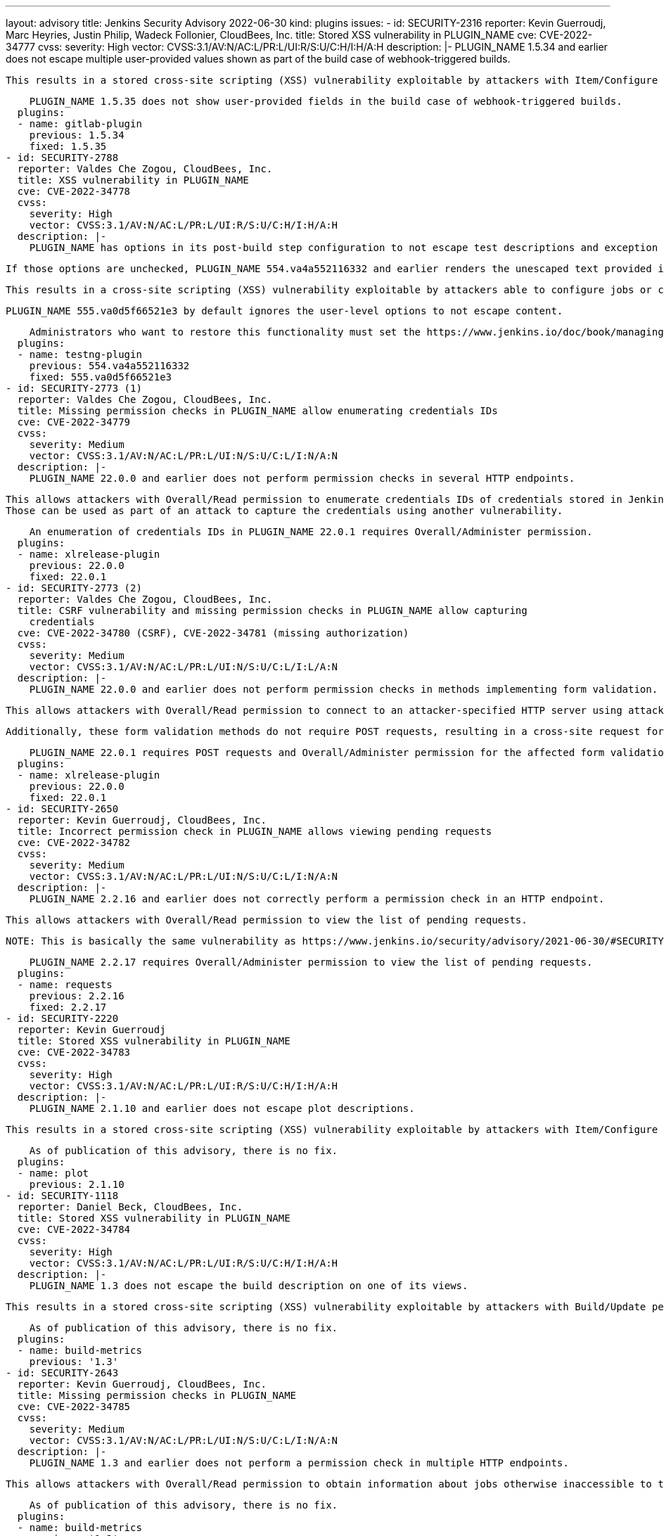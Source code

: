 ---
layout: advisory
title: Jenkins Security Advisory 2022-06-30
kind: plugins
issues:
- id: SECURITY-2316
  reporter: Kevin Guerroudj, Marc Heyries, Justin Philip, Wadeck Follonier, CloudBees,
    Inc.
  title: Stored XSS vulnerability in PLUGIN_NAME
  cve: CVE-2022-34777
  cvss:
    severity: High
    vector: CVSS:3.1/AV:N/AC:L/PR:L/UI:R/S:U/C:H/I:H/A:H
  description: |-
    PLUGIN_NAME 1.5.34 and earlier does not escape multiple user-provided values shown as part of the build case of webhook-triggered builds.

    This results in a stored cross-site scripting (XSS) vulnerability exploitable by attackers with Item/Configure permission.

    PLUGIN_NAME 1.5.35 does not show user-provided fields in the build case of webhook-triggered builds.
  plugins:
  - name: gitlab-plugin
    previous: 1.5.34
    fixed: 1.5.35
- id: SECURITY-2788
  reporter: Valdes Che Zogou, CloudBees, Inc.
  title: XSS vulnerability in PLUGIN_NAME
  cve: CVE-2022-34778
  cvss:
    severity: High
    vector: CVSS:3.1/AV:N/AC:L/PR:L/UI:R/S:U/C:H/I:H/A:H
  description: |-
    PLUGIN_NAME has options in its post-build step configuration to not escape test descriptions and exception messages.

    If those options are unchecked, PLUGIN_NAME 554.va4a552116332 and earlier renders the unescaped text provided in test results.

    This results in a cross-site scripting (XSS) vulnerability exploitable by attackers able to configure jobs or control test results.

    PLUGIN_NAME 555.va0d5f66521e3 by default ignores the user-level options to not escape content.

    Administrators who want to restore this functionality must set the https://www.jenkins.io/doc/book/managing/system-properties/[Java system property] `hudson.plugins.testng.Publisher.allowUnescapedHTML` to `true`.
  plugins:
  - name: testng-plugin
    previous: 554.va4a552116332
    fixed: 555.va0d5f66521e3
- id: SECURITY-2773 (1)
  reporter: Valdes Che Zogou, CloudBees, Inc.
  title: Missing permission checks in PLUGIN_NAME allow enumerating credentials IDs
  cve: CVE-2022-34779
  cvss:
    severity: Medium
    vector: CVSS:3.1/AV:N/AC:L/PR:L/UI:N/S:U/C:L/I:N/A:N
  description: |-
    PLUGIN_NAME 22.0.0 and earlier does not perform permission checks in several HTTP endpoints.

    This allows attackers with Overall/Read permission to enumerate credentials IDs of credentials stored in Jenkins.
    Those can be used as part of an attack to capture the credentials using another vulnerability.

    An enumeration of credentials IDs in PLUGIN_NAME 22.0.1 requires Overall/Administer permission.
  plugins:
  - name: xlrelease-plugin
    previous: 22.0.0
    fixed: 22.0.1
- id: SECURITY-2773 (2)
  reporter: Valdes Che Zogou, CloudBees, Inc.
  title: CSRF vulnerability and missing permission checks in PLUGIN_NAME allow capturing
    credentials
  cve: CVE-2022-34780 (CSRF), CVE-2022-34781 (missing authorization)
  cvss:
    severity: Medium
    vector: CVSS:3.1/AV:N/AC:L/PR:L/UI:N/S:U/C:L/I:L/A:N
  description: |-
    PLUGIN_NAME 22.0.0 and earlier does not perform permission checks in methods implementing form validation.

    This allows attackers with Overall/Read permission to connect to an attacker-specified HTTP server using attacker-specified credentials IDs obtained through another method, capturing credentials stored in Jenkins.

    Additionally, these form validation methods do not require POST requests, resulting in a cross-site request forgery (CSRF) vulnerability.

    PLUGIN_NAME 22.0.1 requires POST requests and Overall/Administer permission for the affected form validation methods.
  plugins:
  - name: xlrelease-plugin
    previous: 22.0.0
    fixed: 22.0.1
- id: SECURITY-2650
  reporter: Kevin Guerroudj, CloudBees, Inc.
  title: Incorrect permission check in PLUGIN_NAME allows viewing pending requests
  cve: CVE-2022-34782
  cvss:
    severity: Medium
    vector: CVSS:3.1/AV:N/AC:L/PR:L/UI:N/S:U/C:L/I:N/A:N
  description: |-
    PLUGIN_NAME 2.2.16 and earlier does not correctly perform a permission check in an HTTP endpoint.

    This allows attackers with Overall/Read permission to view the list of pending requests.

    NOTE: This is basically the same vulnerability as https://www.jenkins.io/security/advisory/2021-06-30/#SECURITY-1995[SECURITY-1995], whose fix was ineffective.

    PLUGIN_NAME 2.2.17 requires Overall/Administer permission to view the list of pending requests.
  plugins:
  - name: requests
    previous: 2.2.16
    fixed: 2.2.17
- id: SECURITY-2220
  reporter: Kevin Guerroudj
  title: Stored XSS vulnerability in PLUGIN_NAME
  cve: CVE-2022-34783
  cvss:
    severity: High
    vector: CVSS:3.1/AV:N/AC:L/PR:L/UI:R/S:U/C:H/I:H/A:H
  description: |-
    PLUGIN_NAME 2.1.10 and earlier does not escape plot descriptions.

    This results in a stored cross-site scripting (XSS) vulnerability exploitable by attackers with Item/Configure permission.

    As of publication of this advisory, there is no fix.
  plugins:
  - name: plot
    previous: 2.1.10
- id: SECURITY-1118
  reporter: Daniel Beck, CloudBees, Inc.
  title: Stored XSS vulnerability in PLUGIN_NAME
  cve: CVE-2022-34784
  cvss:
    severity: High
    vector: CVSS:3.1/AV:N/AC:L/PR:L/UI:R/S:U/C:H/I:H/A:H
  description: |-
    PLUGIN_NAME 1.3 does not escape the build description on one of its views.

    This results in a stored cross-site scripting (XSS) vulnerability exploitable by attackers with Build/Update permission.

    As of publication of this advisory, there is no fix.
  plugins:
  - name: build-metrics
    previous: '1.3'
- id: SECURITY-2643
  reporter: Kevin Guerroudj, CloudBees, Inc.
  title: Missing permission checks in PLUGIN_NAME
  cve: CVE-2022-34785
  cvss:
    severity: Medium
    vector: CVSS:3.1/AV:N/AC:L/PR:L/UI:N/S:U/C:L/I:N/A:N
  description: |-
    PLUGIN_NAME 1.3 and earlier does not perform a permission check in multiple HTTP endpoints.

    This allows attackers with Overall/Read permission to obtain information about jobs otherwise inaccessible to them.

    As of publication of this advisory, there is no fix.
  plugins:
  - name: build-metrics
    previous: '1.3'
- id: SECURITY-2332
  reporter: Justin Philip, Kevin Guerroudj, Marc Heyries
  title: Stored XSS vulnerability in PLUGIN_NAME
  cve: CVE-2022-34786
  cvss:
    severity: High
    vector: CVSS:3.1/AV:N/AC:L/PR:L/UI:R/S:U/C:H/I:H/A:H
  description: |-
    PLUGIN_NAME 1.4 and earlier does not escape the HTML message set by its post-build step.

    This results in a stored cross-site scripting (XSS) vulnerability exploitable by attackers able to configure jobs.

    As of publication of this advisory, there is no fix.
  plugins:
  - name: rich-text-publisher-plugin
    previous: '1.4'
- id: SECURITY-1919
  reporter: Wadeck Follonier, CloudBees, Inc.
  title: XSS vulnerability in PLUGIN_NAME
  cve: CVE-2022-34787
  cvss:
    severity: High
    vector: CVSS:3.1/AV:N/AC:L/PR:L/UI:R/S:U/C:H/I:H/A:H
  description: |-
    PLUGIN_NAME 21.04.03 and earlier does not escape the reason a build is blocked in tooltips.

    This results in a cross-site scripting (XSS) vulnerability exploitable by attackers able to control the reason a queue item is blocked.

    As of publication of this advisory, there is no fix.
  plugins:
  - name: project-inheritance
    previous: 21.04.03
- id: SECURITY-1926
  reporter: Wadeck Follonier, CloudBees, Inc.
  title: Stored XSS vulnerability in PLUGIN_NAME
  cve: CVE-2022-34788
  cvss:
    severity: High
    vector: CVSS:3.1/AV:N/AC:H/PR:L/UI:R/S:U/C:H/I:H/A:H
  description: |-
    PLUGIN_NAME 1.1.3 and earlier does not escape the agent name in tooltips.

    This results in a stored cross-site scripting (XSS) vulnerability exploitable by attackers with Agent/Configure permission.

    As of publication of this advisory, there is no fix.
  plugins:
  - name: matrix-reloaded
    previous: 1.1.3
- id: SECURITY-2016
  reporter: Wadeck Follonier, CloudBees, Inc.
  title: CSRF vulnerability in PLUGIN_NAME
  cve: CVE-2022-34789
  cvss:
    severity: Medium
    vector: CVSS:3.1/AV:N/AC:L/PR:N/UI:R/S:U/C:N/I:L/A:N
  description: |-
    PLUGIN_NAME 1.1.3 and earlier does not require POST requests for an HTTP endpoint, resulting in a cross-site request forgery (CSRF) vulnerability.

    This vulnerability allows attackers to rebuild previous matrix builds.

    As of publication of this advisory, there is no fix.
  plugins:
  - name: matrix-reloaded
    previous: 1.1.3
- id: SECURITY-1939
  reporter: Wadeck Follonier, CloudBees, Inc.
  title: Stored XSS vulnerability in PLUGIN_NAME
  cve: CVE-2022-34790
  cvss:
    severity: High
    vector: CVSS:3.1/AV:N/AC:L/PR:L/UI:R/S:U/C:H/I:H/A:H
  description: |-
    PLUGIN_NAME 2.0.1 and earlier does not escape the job names used in tooltips.

    This results in a stored cross-site scripting (XSS) vulnerability exploitable by attackers with Item/Configure permission.

    As of publication of this advisory, there is no fix.
  plugins:
  - name: xfpanel
    previous: 2.0.1
- id: SECURITY-2165
  reporter: Son Nguyen (@s0nnguy3n_), and independently, Kevin Guerroudj
  title: Stored XSS vulnerability in PLUGIN_NAME
  cve: CVE-2022-34791
  cvss:
    severity: High
    vector: CVSS:3.1/AV:N/AC:L/PR:L/UI:R/S:U/C:H/I:H/A:H
  description: |-
    PLUGIN_NAME 1.10 and earlier does not escape the name and description of its parameter type.

    Additionally, it disables the security hardening added in Jenkins 2.44 and LTS 2.32.2 as part of the link:/security/advisory/2017-02-01/#persisted-cross-site-scripting-vulnerability-in-parameter-names-and-descriptions[SECURITY-353 / CVE-2017-2601] fix that protects the "Build With Parameters" and "Parameters" pages from vulnerabilities like this by default.

    This results in a stored cross-site scripting (XSS) vulnerability exploitable by attackers with Item/Configure permission.

    As of publication of this advisory, there is no fix.
  plugins:
  - name: validating-email-parameter
    previous: '1.10'
- id: SECURITY-2000
  reporter: Matt Sicker, ClouBees, Inc., Daniel Beck, CloudBees, Inc. and Kevin Guerroudj,
    CloudBees, Inc.
  title: CSRF vulnerability and missing permission checks in PLUGIN_NAME allow XXE
  cve: CVE-2022-34792 (CSRF), CVE-2022-34793 (XXE), CVE-2022-34794 (missing permission
    check)
  cvss:
    severity: High
    vector: CVSS:3.1/AV:N/AC:L/PR:L/UI:N/S:U/C:H/I:L/A:N
  description: |-
    PLUGIN_NAME 1.2 and earlier does not perform a permission check in multiple HTTP endpoints.

    This allows attackers with Overall/Read permission to send an HTTP request to an attacker-specified URL and parse the response as XML.

    As the plugin does not configure its XML parser to prevent XML external entity (XXE) attacks, attackers can have Jenkins parse a crafted XML response that uses external entities for extraction of secrets from the Jenkins controller or server-side request forgery.

    Additionally, this form validation method does not require POST requests, resulting in a cross-site request forgery (CSRF) vulnerability.

    Additionally, the plugin allows users to export the full configuration of jobs as part of a recipe, granting access to job configuration XML data to every user with Item/Read permission.
    The encrypted values of secrets stored in the job configuration are not redacted, as they would be by the config.xml API for users without Item/Configure permission.

    As of publication of this advisory, there is no fix.
  plugins:
  - name: recipe
    title: Recipe
    previous: '1.2'
- id: SECURITY-2799
  reporter: Kevin Guerroudj, CloudBees, Inc.
  title: Stored XSS vulnerability in PLUGIN_NAME
  cve: CVE-2022-34795
  cvss:
    severity: High
    vector: CVSS:3.1/AV:N/AC:L/PR:L/UI:R/S:U/C:H/I:H/A:H
  description: |-
    PLUGIN_NAME 1.0.10 and earlier does not escape environment names on its Deployment Dashboard view.

    This results in a stored cross-site scripting (XSS) vulnerability exploitable by attackers with View/Configure permission.

    As of publication of this advisory, there is no fix.
  plugins:
  - name: ec2-deployment-dashboard
    previous: 1.0.10
- id: SECURITY-2798 (1)
  reporter: Kevin Guerroudj, CloudBees, Inc.
  title: Missing permission checks in PLUGIN_NAME allow enumerating credentials IDs
  cve: CVE-2022-34796
  cvss:
    severity: Medium
    vector: CVSS:3.1/AV:N/AC:L/PR:L/UI:N/S:U/C:L/I:N/A:N
  description: |-
    PLUGIN_NAME 1.0.10 and earlier does not perform permission checks in several HTTP endpoints.

    This allows attackers with Overall/Read permission to enumerate credentials IDs of credentials stored in Jenkins.
    Those can be used as part of an attack to capture the credentials using another vulnerability.

    As of publication of this advisory, there is no fix.
  plugins:
  - name: ec2-deployment-dashboard
    previous: 1.0.10
- id: SECURITY-2798 (2)
  reporter: Kevin Guerroudj, CloudBees, Inc.
  title: CSRF vulnerability and missing permission checks in PLUGIN_NAME
  cve: CVE-2022-34797 (CSRF), CVE-2022-34798 (missing authorization)
  cvss:
    severity: Medium
    vector: CVSS:3.1/AV:N/AC:L/PR:L/UI:N/S:U/C:L/I:L/A:N
  description: |-
    PLUGIN_NAME 1.0.10 and earlier does not perform permission checks in several HTTP endpoints.

    This allows attackers with Overall/Read permission to connect to an attacker-specified HTTP URL using attacker-specified username and password.

    Additionally, these endpoints do not require POST requests, resulting in a cross-site request forgery (CSRF) vulnerability.

    As of publication of this advisory, there is no fix.
  plugins:
  - name: ec2-deployment-dashboard
    previous: 1.0.10
- id: SECURITY-2070
  reporter: Long Nguyen, Viettel Cyber Security
  title: Password stored in plain text by PLUGIN_NAME
  cve: CVE-2022-34799
  cvss:
    severity: Low
    vector: CVSS:3.1/AV:L/AC:L/PR:L/UI:N/S:U/C:L/I:N/A:N
  description: |-
    PLUGIN_NAME 1.0.10 and earlier stores a password unencrypted in its global configuration file `de.codecentric.jenkins.dashboard.DashboardView.xml` on the Jenkins controller as part of its configuration.

    This password can be viewed by users with access to the Jenkins controller file system.

    As of publication of this advisory, there is no fix.
  plugins:
  - name: ec2-deployment-dashboard
    previous: 1.0.10
- id: SECURITY-2056
  reporter: Long Nguyen, Viettel Cyber Security
  title: Tokens stored in plain text by PLUGIN_NAME
  cve: CVE-2022-34800 (storage), CVE-2022-34801 (transmission)
  cvss:
    severity: Low
    vector: CVSS:3.1/AV:L/AC:L/PR:L/UI:N/S:U/C:L/I:N/A:N
  description: |-
    PLUGIN_NAME 1.5.0 and earlier stores multiple tokens unencrypted in its global configuration files on the Jenkins controller as part of its configuration:

    * Pushover Application Token in `tools.devnull.jenkins.plugins.buildnotifications.PushoverNotifier.xml`
    * Slack Bot Token in `tools.devnull.jenkins.plugins.buildnotifications.SlackNotifier.xml`
    * Telegram Bot Token in `tools.devnull.jenkins.plugins.buildnotifications.TelegramNotifier.xml`

    Additionally, they are transmitted in plain text as part of the global configuration form.

    These tokens can be viewed by users with access to the Jenkins controller file system.

    As of publication of this advisory, there is no fix.
  plugins:
  - name: build-notifications
    previous: 1.5.0
- id: SECURITY-2088
  reporter: Long Nguyen, Viettel Cyber Security and, independently, Son Nguyen (@s0nnguy3n_),
    and Marc Heyries
  title: Secrets stored in plain text by PLUGIN_NAME
  cve: CVE-2022-34802
  cvss:
    severity: Low
    vector: CVSS:3.1/AV:L/AC:L/PR:L/UI:N/S:U/C:L/I:N/A:N
  description: |-
    PLUGIN_NAME 1.5.2 and earlier stores the login password and webhook token unencrypted in its global configuration file `RocketChatNotifier.xml` on the Jenkins controller as part of its configuration.

    These secrets can be viewed by users with access to the Jenkins controller file system.

    As of publication of this advisory, there is no fix.
  plugins:
  - name: rocketchatnotifier
    previous: 1.5.2
- id: SECURITY-1877
  reporter: github.com/jetersen
  title: API Key stored in plain text by PLUGIN_NAME
  cve: CVE-2022-34803 (storage), CVE-2022-34804 (transmission)
  cvss:
    severity: Medium
    vector: CVSS:3.1/AV:N/AC:L/PR:L/UI:N/S:U/C:L/I:N/A:N
  description: |-
    PLUGIN_NAME 1.9 and earlier stores API keys unencrypted in its global configuration file `com.opsgenie.integration.jenkins.OpsGenieNotifier.xml` and in job `config.xml` files on the Jenkins controller as part of its configuration.

    Additionally, they are transmitted in plain text as part of the respective configuration forms.

    These API keys can be viewed by users with Item/Extended Read permission (job `config.xml` only) or access to the Jenkins controller file system (both).

    As of publication of this advisory, there is no fix.
  plugins:
  - name: opsgenie
    previous: '1.9'
- id: SECURITY-2160
  reporter: Son Nguyen (@s0nnguy3n_)
  title: Password stored in plain text by PLUGIN_NAME
  cve: CVE-2022-34805
  cvss:
    severity: Low
    vector: CVSS:3.1/AV:L/AC:L/PR:L/UI:N/S:U/C:L/I:N/A:N
  description: |-
    PLUGIN_NAME 1.1.0 and earlier stores a password unencrypted in its global configuration file `hudson.plugins.skype.im.transport.SkypePublisher.xml` on the Jenkins controller as part of its configuration.

    This password can be viewed by users with access to the Jenkins controller file system.

    As of publication of this advisory, there is no fix.
  plugins:
  - name: skype-notifier
    previous: 1.1.0
- id: SECURITY-2083
  reporter: Long Nguyen, Viettel Cyber Security
  title: Password stored in plain text by PLUGIN_NAME
  cve: CVE-2022-34806
  cvss:
    severity: Low
    vector: CVSS:3.1/AV:L/AC:L/PR:L/UI:N/S:U/C:L/I:N/A:N
  description: |-
    PLUGIN_NAME 0.9 and earlier stores passwords unencrypted in job `config.xml` files on the Jenkins controller as part of its configuration.

    These passwords can be viewed by users with Item/Extended Read permission or access to the Jenkins controller file system.

    As of publication of this advisory, there is no fix.
  plugins:
  - name: jigomerge
    previous: '0.9'
- id: SECURITY-2073
  reporter: Long Nguyen, Viettel Cyber Security
  title: Password stored in plain text by PLUGIN_NAME
  cve: CVE-2022-34807
  cvss:
    severity: Low
    vector: CVSS:3.1/AV:L/AC:L/PR:L/UI:N/S:U/C:L/I:N/A:N
  description: |-
    PLUGIN_NAME 1.2 and earlier stores a password unencrypted in its global configuration file `org.jenkinsci.plugins.elasticsearchquery.ElasticsearchQueryBuilder.xml` on the Jenkins controller as part of its configuration.

    This password can be viewed by users with access to the Jenkins controller file system.

    As of publication of this advisory, there is no fix.
  plugins:
  - name: elasticsearch-query
    previous: '1.2'
- id: SECURITY-2055
  reporter: Long Nguyen, Viettel Cyber Security
  title: Token stored in plain text by PLUGIN_NAME
  cve: CVE-2022-34808
  cvss:
    severity: Low
    vector: CVSS:3.1/AV:L/AC:L/PR:L/UI:N/S:U/C:L/I:N/A:N
  description: |-
    PLUGIN_NAME 1.1.1 and earlier stores bearer tokens unencrypted in its global configuration file `org.jenkinsci.plugins.spark.SparkNotifier.xml` on the Jenkins controller as part of its configuration.

    These bearer tokens can be viewed by users with access to the Jenkins controller file system.

    As of publication of this advisory, there is no fix.
  plugins:
  - name: cisco-spark
    previous: 1.1.1
- id: SECURITY-2155
  reporter: Son Nguyen (@s0nnguy3n_)
  title: Password stored in plain text by PLUGIN_NAME
  cve: CVE-2022-34809
  cvss:
    severity: Low
    vector: CVSS:3.1/AV:L/AC:L/PR:L/UI:N/S:U/C:L/I:N/A:N
  description: |-
    PLUGIN_NAME 2.8 and earlier stores a password unencrypted in its global configuration file `net.praqma.jenkins.rqm.RqmBuilder.xml` on the Jenkins controller as part of its configuration.

    This password can be viewed by users with access to the Jenkins controller file system.

    As of publication of this advisory, there is no fix.
  plugins:
  - name: rqm-plugin
    previous: '2.8'
- id: SECURITY-2806
  reporter: Kevin Guerroudj, CloudBees, Inc.
  title: Missing permission check in PLUGIN_NAME allows enumerating credentials IDs
  cve: CVE-2022-34810
  cvss:
    severity: Medium
    vector: CVSS:3.1/AV:N/AC:L/PR:L/UI:N/S:U/C:L/I:N/A:N
  description: |-
    PLUGIN_NAME 2.8 and earlier does not perform a permission check in an HTTP endpoint.

    This allows attackers with Overall/Read permission to enumerate credentials IDs of credentials stored in Jenkins.
    Those can be used as part of an attack to capture the credentials using another vulnerability.

    As of publication of this advisory, there is no fix.
  plugins:
  - name: rqm-plugin
    previous: '2.8'
- id: SECURITY-2002
  reporter: Matt Sicker, CloudBees, Inc.
  title: Missing permission check in PLUGIN_NAME allows accessing XPath Configuration
    Viewer page
  cve: CVE-2022-34811
  cvss:
    severity: Medium
    vector: CVSS:3.1/AV:N/AC:L/PR:L/UI:N/S:U/C:L/I:N/A:N
  description: |-
    PLUGIN_NAME 1.1.1 and earlier does not perform a permission check in an HTTP endpoint.

    This allows attackers with Overall/Read permission to access the XPath Configuration Viewer page.
    Given appropriate XPath expressions, this page grants access to job configuration XML data to every user with Item/Read permission.
    The encrypted values of secrets stored in the job configuration are not redacted, as they would be by the config.xml API for users without Item/Configure permission.

    As of publication of this advisory, there is no fix.
  plugins:
  - name: xpath-config-viewer
    previous: 1.1.1
- id: SECURITY-2658
  reporter: Kevin Guerroudj, CloudBees, Inc.
  title: CSRF vulnerability and missing permission checks in PLUGIN_NAME
  cve: CVE-2022-34812 (CSRF), CVE-2022-34813 (missing permission check)
  cvss:
    severity: Medium
    vector: CVSS:3.1/AV:N/AC:L/PR:L/UI:N/S:U/C:N/I:L/A:N
  description: |-
    PLUGIN_NAME 1.1.1 and earlier does not perform permission checks in several HTTP endpoints.

    This allows attackers with Overall/Read permission to create and delete XPath expressions.

    Additionally, these HTTP endpoints do not require POST requests, resulting in a cross-site request forgery (CSRF) vulnerability.

    As of publication of this advisory, there is no fix.
  plugins:
  - name: xpath-config-viewer
    previous: 1.1.1
- id: SECURITY-1996
  reporter: Matt Sicker, CloudBees, Inc.
  title: Incorrect permission check in PLUGIN_NAME
  cve: CVE-2022-34814
  cvss:
    severity: Medium
    vector: CVSS:3.1/AV:N/AC:L/PR:L/UI:N/S:U/C:L/I:N/A:N
  description: |-
    PLUGIN_NAME 1.1.0 and earlier does not correctly perform a permission check in an HTTP endpoint.

    This allows attackers with Overall/Read permission to view an administrative configuration page listing pending requests.

    As of publication of this advisory, there is no fix.
  plugins:
  - name: rrod
    previous: 1.1.0
- id: SECURITY-2657
  reporter: Kevin Guerroudj, CloudBees, Inc.
  title: CSRF vulnerability in PLUGIN_NAME
  cve: CVE-2022-34815
  cvss:
    severity: Medium
    vector: CVSS:3.1/AV:N/AC:L/PR:L/UI:N/S:U/C:N/I:L/A:N
  description: |-
    PLUGIN_NAME 1.1.0 and earlier does not require POST requests for HTTP endpoint, resulting in a cross-site request forgery (CSRF) vulnerability.

    This vulnerability allows attackers to accept pending requests, thereby renaming or deleting jobs.

    As of publication of this advisory, there is no fix.
  plugins:
  - name: rrod
    previous: 1.1.0
- id: SECURITY-2080
  reporter: Long Nguyen, Viettel Cyber Security
  title: Passwords stored in plain text by PLUGIN_NAME
  cve: CVE-2022-34816
  cvss:
    severity: Low
    vector: CVSS:3.1/AV:L/AC:L/PR:L/UI:N/S:U/C:L/I:N/A:N
  description: |-
    PLUGIN_NAME 1.0 stores passwords unencrypted in its global configuration file `org.jenkinsci.plugins.nvemulation.plugin.NvEmulationBuilder.xml` on the Jenkins controller as part of its configuration.

    These passwords can be viewed by users with access to the Jenkins controller file system.

    As of publication of this advisory, there is no fix.
  plugins:
  - name: hpe-network-virtualization
    previous: '1.0'
- id: SECURITY-2061
  reporter: Daniel Beck, CloudBees, Inc.
  title: CSRF vulnerability and missing permission checks in PLUGIN_NAME allow disabling
    jobs
  cve: CVE-2022-34817 (CSRF), CVE-2022-34818 (missing authorization)
  cvss:
    severity: Medium
    vector: CVSS:3.1/AV:N/AC:L/PR:L/UI:N/S:U/C:N/I:L/A:N
  description: |-
    PLUGIN_NAME 1.2.1 and earlier does not perform permission checks in several views and HTTP endpoints.

    This allows attackers with Overall/Read permission to disable jobs.

    Additionally, these endpoints do not require POST requests, resulting in a cross-site request forgery (CSRF) vulnerability.

    NOTE: This CSRF vulnerability is only exploitable in Jenkins 2.286 and earlier, LTS 2.277.1 and earlier.
    See the link:/doc/upgrade-guide/2.277/#upgrading-to-jenkins-lts-2-277-2[LTS upgrade guide].

    As of publication of this advisory, there is no fix.
  plugins:
  - name: failedJobDeactivator
    previous: 1.2.1
